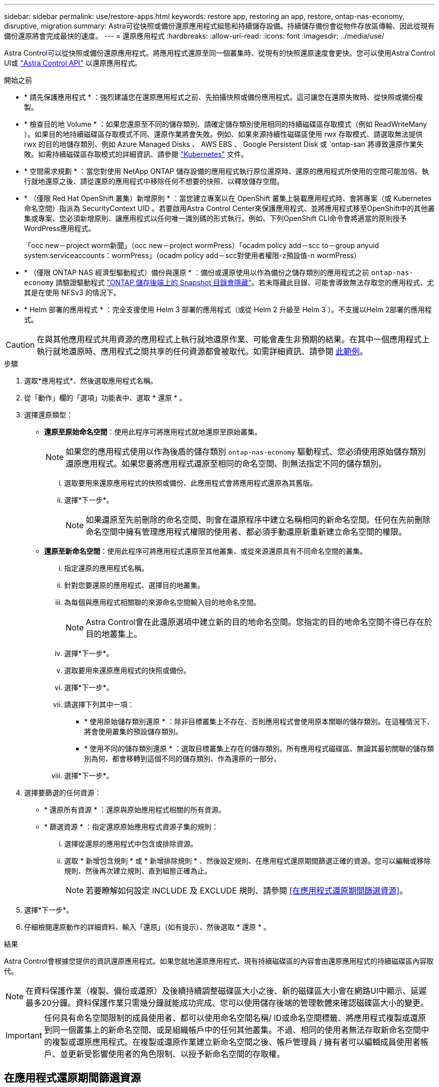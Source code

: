 ---
sidebar: sidebar 
permalink: use/restore-apps.html 
keywords: restore app, restoring an app, restore, ontap-nas-economy, disruptive, migration 
summary: Astra可從快照或備份還原應用程式組態和持續儲存設備。持續儲存備份會從物件存放區傳輸、因此從現有備份還原將會完成最快的速度。 
---
= 還原應用程式
:hardbreaks:
:allow-uri-read: 
:icons: font
:imagesdir: ../media/use/


[role="lead"]
Astra Control可以從快照或備份還原應用程式。將應用程式還原至同一個叢集時、從現有的快照還原速度會更快。您可以使用Astra Control UI或 https://docs.netapp.com/us-en/astra-automation["Astra Control API"^] 以還原應用程式。

.開始之前
* * 請先保護應用程式 * ：強烈建議您在還原應用程式之前、先拍攝快照或備份應用程式。這可讓您在還原失敗時、從快照或備份複製。
* * 檢查目的地 Volume * ：如果您還原至不同的儲存類別、請確定儲存類別使用相同的持續磁碟區存取模式（例如 ReadWriteMany ）。如果目的地持續磁碟區存取模式不同、還原作業將會失敗。例如、如果來源持續性磁碟區使用 rwx 存取模式、請選取無法提供 rwx 的目的地儲存類別、例如 Azure Managed Disks 、 AWS EBS 、 Google Persistent Disk 或 `ontap-san`將導致還原作業失敗。如需持續磁碟區存取模式的詳細資訊、請參閱 https://kubernetes.io/docs/concepts/storage/persistent-volumes/#access-modes["Kubernetes"^] 文件。
* * 空間需求規劃 * ：當您對使用 NetApp ONTAP 儲存設備的應用程式執行原位還原時、還原的應用程式所使用的空間可能加倍。執行就地還原之後、請從還原的應用程式中移除任何不想要的快照、以釋放儲存空間。
* * （僅限 Red Hat OpenShift 叢集）新增原則 * ：當您建立專案以在 OpenShift 叢集上裝載應用程式時、會將專案（或 Kubernetes 命名空間）指派為 SecurityContext UID 。若要啟用Astra Control Center來保護應用程式、並將應用程式移至OpenShift中的其他叢集或專案、您必須新增原則、讓應用程式以任何唯一識別碼的形式執行。例如、下列OpenShift CLI命令會將適當的原則授予WordPress應用程式。
+
「occ new－project worm新聞」（occ new－project wormPress）「ocadm policy add－scc to－group anyuid system:serviceaccounts：wormPress」（ocadm policy add－scc對使用者權限-z預設值-n wormPress）

* * （僅限 ONTAP NAS 經濟型驅動程式）備份與還原 * ：備份或還原使用以作為備份之儲存類別的應用程式之前 `ontap-nas-economy` 請驗證驅動程式 link:../use/protect-apps.html#enable-backup-and-restore-for-ontap-nas-economy-operations["ONTAP 儲存後端上的 Snapshot 目錄會隱藏"]。若未隱藏此目錄、可能會導致無法存取您的應用程式、尤其是在使用 NFSv3 的情況下。
* * Helm 部署的應用程式 * ：完全支援使用 Helm 3 部署的應用程式（或從 Helm 2 升級至 Helm 3 ）。不支援以Helm 2部署的應用程式。


[CAUTION]
====
在與其他應用程式共用資源的應用程式上執行就地還原作業、可能會產生非預期的結果。在其中一個應用程式上執行就地還原時、應用程式之間共享的任何資源都會被取代。如需詳細資訊、請參閱 <<應用程式與其他應用程式共用資源的就地還原複雜度,此範例>>。

====
.步驟
. 選取*應用程式*、然後選取應用程式名稱。
. 從「動作」欄的「選項」功能表中、選取 * 還原 * 。
. 選擇還原類型：
+
** *還原至原始命名空間*：使用此程序可將應用程式就地還原至原始叢集。
+

NOTE: 如果您的應用程式使用以作為後盾的儲存類別 `ontap-nas-economy` 驅動程式、您必須使用原始儲存類別還原應用程式。如果您要將應用程式還原至相同的命名空間、則無法指定不同的儲存類別。

+
... 選取要用來還原應用程式的快照或備份、此應用程式會將應用程式還原為其舊版。
... 選擇*下一步*。
+

NOTE: 如果還原至先前刪除的命名空間、則會在還原程序中建立名稱相同的新命名空間。任何在先前刪除命名空間中擁有管理應用程式權限的使用者、都必須手動還原新重新建立命名空間的權限。



** *還原至新命名空間*：使用此程序可將應用程式還原至其他叢集、或從來源還原具有不同命名空間的叢集。
+
... 指定還原的應用程式名稱。
... 針對您要還原的應用程式、選擇目的地叢集。
... 為每個與應用程式相關聯的來源命名空間輸入目的地命名空間。
+

NOTE: Astra Control會在此還原選項中建立新的目的地命名空間。您指定的目的地命名空間不得已存在於目的地叢集上。

... 選擇*下一步*。
... 選取要用來還原應用程式的快照或備份。
... 選擇*下一步*。
... 請選擇下列其中一項：
+
**** * 使用原始儲存類別還原 * ：除非目標叢集上不存在、否則應用程式會使用原本關聯的儲存類別。在這種情況下、將會使用叢集的預設儲存類別。
**** * 使用不同的儲存類別還原 * ：選取目標叢集上存在的儲存類別。所有應用程式磁碟區、無論其最初關聯的儲存類別為何、都會移轉到這個不同的儲存類別、作為還原的一部分。


... 選擇*下一步*。




. 選擇要篩選的任何資源：
+
** * 還原所有資源 * ：還原與原始應用程式相關的所有資源。
** * 篩選資源 * ：指定還原原始應用程式資源子集的規則：
+
... 選擇從還原的應用程式中包含或排除資源。
... 選取 * 新增包含規則 * 或 * 新增排除規則 * 、然後設定規則、在應用程式還原期間篩選正確的資源。您可以編輯或移除規則、然後再次建立規則、直到組態正確為止。
+

NOTE: 若要瞭解如何設定 INCLUDE 及 EXCLUDE 規則、請參閱 <<在應用程式還原期間篩選資源>>。





. 選擇*下一步*。
. 仔細檢閱還原動作的詳細資料、輸入「還原」（如有提示）、然後選取 * 還原 * 。


.結果
Astra Control會根據您提供的資訊還原應用程式。如果您就地還原應用程式、現有持續磁碟區的內容會由還原應用程式的持續磁碟區內容取代。


NOTE: 在資料保護作業（複製、備份或還原）及後續持續調整磁碟區大小之後、新的磁碟區大小會在網路UI中顯示、延遲最多20分鐘。資料保護作業只需幾分鐘就能成功完成、您可以使用儲存後端的管理軟體來確認磁碟區大小的變更。


IMPORTANT: 任何具有命名空間限制的成員使用者、都可以使用命名空間名稱/ ID或命名空間標籤、將應用程式複製或還原到同一個叢集上的新命名空間、或是組織帳戶中的任何其他叢集。不過、相同的使用者無法存取新命名空間中的複製或還原應用程式。在複製或還原作業建立新命名空間之後、帳戶管理員 / 擁有者可以編輯成員使用者帳戶、並更新受影響使用者的角色限制、以授予新命名空間的存取權。



== 在應用程式還原期間篩選資源

您可以將篩選規則新增至 link:../use/restore-apps.html["還原"] 將指定要從還原的應用程式中包含或排除的現有應用程式資源的作業。您可以根據指定的命名空間、標籤或 GVK （ GroupVersionKind ）來包含或排除資源。

.展開以深入瞭解納入和排除案例
[%collapsible]
====
* * 您選擇包含原始命名空間的 INCLUDE 規則（原地還原） * ：您在規則中定義的現有應用程式資源將會刪除、並由您用於還原的選定快照或備份中的資源取代。您未在「包括」規則中指定的任何資源將保持不變。
* * 您選擇包含新命名空間的 INCLUDE 規則 * ：使用該規則在還原的應用程式中選取所需的特定資源。您未在「包括」規則中指定的任何資源將不會包含在還原的應用程式中。
* * 您選擇具有原始命名空間的排除規則（就地還原） * ：您指定要排除的資源將不會還原、並保持不變。您未指定排除的資源將會從快照或備份還原。如果對應的 StateSetSet 是篩選資源的一部分、則持續磁碟區上的所有資料都會被刪除並重新建立。
* * 您選取含有新命名空間的排除規則 * ：使用規則選取您要從還原的應用程式中移除的特定資源。您未指定排除的資源將會從快照或備份還原。


====
規則可以是「包含」或「排除」類型。合併資源包容與排除的規則無法使用。

.步驟
. 在您選擇篩選資源並在「還原應用程式」精靈中選取「包含」或「排除」選項之後、請選取 * 新增「包括」規則 * 或 * 新增排除規則 * 。
+

NOTE: 您無法排除 Astra Control 自動包含的任何叢集範圍資源。

. 設定篩選規則：
+

NOTE: 您必須指定至少一個命名空間、標籤或 GVK 。請確保套用篩選規則後保留的任何資源、足以讓還原的應用程式保持正常狀態。

+
.. 選取規則的特定命名空間。如果您沒有進行選擇、篩選器將會使用所有命名空間。
+

NOTE: 如果您的應用程式原本包含多個命名空間、而您將其還原至新命名空間、則即使所有命名空間不包含資源、也會建立這些命名空間。

.. （選用）輸入資源名稱。
.. （選用） * 標籤選取器 * ：包含 A https://kubernetes.io/docs/concepts/overview/working-with-objects/labels/#label-selectors["標籤選取器"^] 新增至規則。標籤選取器僅用於篩選符合所選標籤的資源。
.. （選用）選取 * 使用設定為篩選資源 * 的 GVK （ GroupVersionKind ）、以取得其他篩選選項。
+

NOTE: 如果您使用的是 GVK 篩選器、則必須指定版本和種類。

+
... （選用） * 群組 * ：從下拉式清單中選取 Kubernetes API 群組。
... * 種類 * ：從下拉式清單中、選取要在篩選器中使用的 Kubernetes 資源類型的物件架構。
... * 版本 * ：選取 Kubernetes API 版本。




. 根據您的輸入項目來檢閱建立的規則。
. 選取*「Add*」。
+

TIP: 您可以根據需要建立任意數量的資源、包括和排除規則。這些規則會在您開始作業之前顯示在還原應用程式摘要中。





== 應用程式與其他應用程式共用資源的就地還原複雜度

您可以在與其他應用程式共用資源的應用程式上執行就地還原作業、並產生非預期的結果。在其中一個應用程式上執行就地還原時、應用程式之間共享的任何資源都會被取代。

以下是使用 NetApp SnapMirror 複寫進行還原時、造成不必要情況的範例案例：

. 您可以定義應用程式 `app1` 使用命名空間 `ns1`。
. 您可以設定的複寫關係 `app1`。
. 您可以定義應用程式 `app2` （在同一個叢集上）使用命名空間 `ns1` 和 `ns2`。
. 您可以設定的複寫關係 `app2`。
. 您可以針對進行反轉複寫 `app2`。這會導致 `app1` 要停用的來源叢集上的應用程式。

